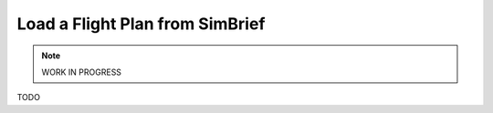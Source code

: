 Load a Flight Plan from SimBrief
---------------------------------------------

.. note::

    WORK IN PROGRESS

TODO
